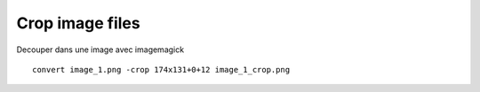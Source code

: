 ﻿
.. index::
   pair: Crop; Images


.. _crop_images:

====================
Crop image files
====================



Decouper dans une image avec imagemagick

.. seealso::

   - http://forum.ubuntu-fr.org/viewtopic.php?id=236914


::

    convert image_1.png -crop 174x131+0+12 image_1_crop.png


        
    
    
    













